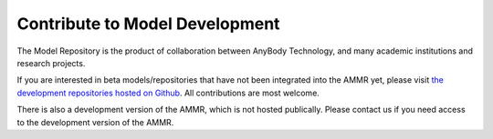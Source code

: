 Contribute to Model Development
-------------------------------

The Model Repository is the product of collaboration between AnyBody Technology,
and many academic institutions and research projects. 

If you are interested in beta models/repositories that have not been integrated
into the AMMR yet, please visit `the development repositories hosted on Github
<https://github.com/anybody>`_. All contributions are most welcome. 

There is also a development version of the AMMR, which is not hosted publically.
Please contact us if you need access to the development version of the AMMR.

.. only:: draft

   .. rubric:: Release checklist

    # Update version numbers in :file:`AMMR.version.any` and :file:`AMMR.version.xml`.

    # Update version numbers in :file:`Docs/conf.py` (only used when building locally)

    # Clean up, and update :file:`Docs/changelog.rst`

    # Check that the docs can build, and that the tests pass. 

    # Merge the branch and add a git tag. 

    .. rubric:: To do list

    .. todolist::
